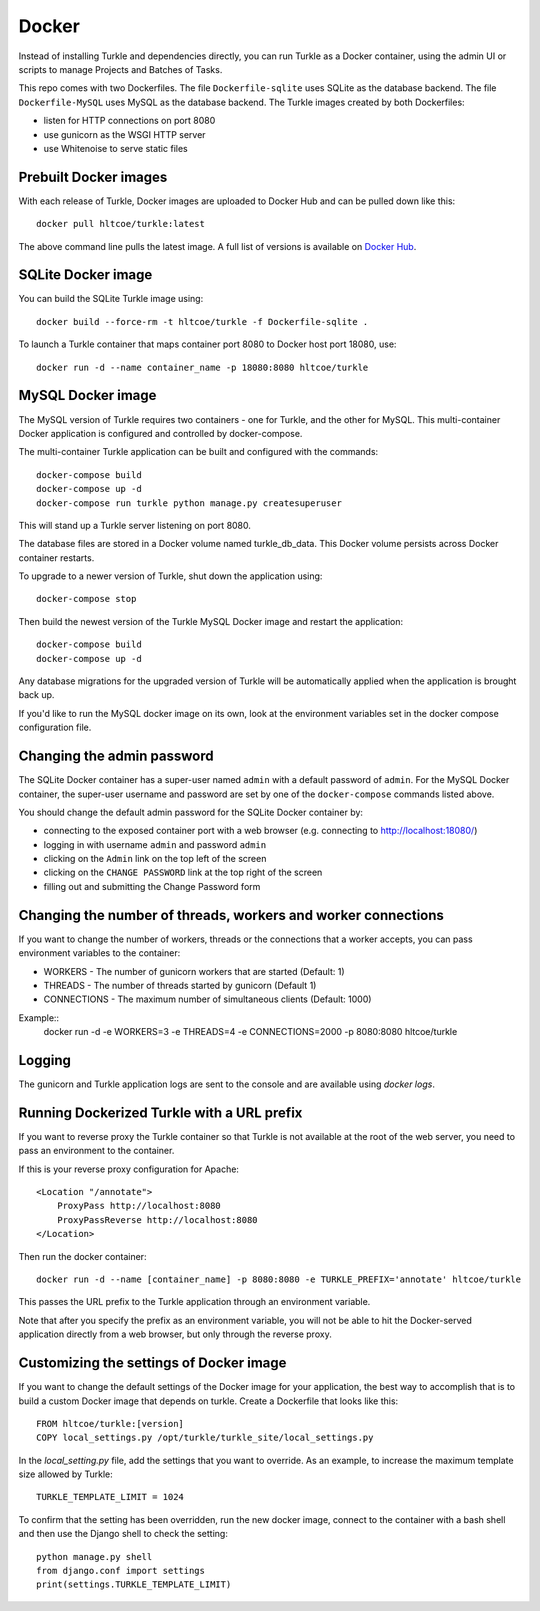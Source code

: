 Docker
======

Instead of installing Turkle and dependencies directly, you can run
Turkle as a Docker container, using the admin UI or scripts to manage
Projects and Batches of Tasks.

This repo comes with two Dockerfiles.  The file ``Dockerfile-sqlite``
uses SQLite as the database backend.  The file ``Dockerfile-MySQL`` uses
MySQL as the database backend.  The Turkle images created by both
Dockerfiles:

- listen for HTTP connections on port 8080
- use gunicorn as the WSGI HTTP server
- use Whitenoise to serve static files

Prebuilt Docker images
------------------------
With each release of Turkle, Docker images are uploaded to Docker Hub
and can be pulled down like this::

    docker pull hltcoe/turkle:latest

The above command line pulls the latest image.
A full list of versions is available on `Docker Hub`_.

SQLite Docker image
-------------------
You can build the SQLite Turkle image using::

    docker build --force-rm -t hltcoe/turkle -f Dockerfile-sqlite .

To launch a Turkle container that maps container port 8080 to Docker
host port 18080, use::

     docker run -d --name container_name -p 18080:8080 hltcoe/turkle

MySQL Docker image
------------------
The MySQL version of Turkle requires two containers - one for Turkle,
and the other for MySQL.  This multi-container Docker application is
configured and controlled by docker-compose.

The multi-container Turkle application can be built and configured
with the commands::

    docker-compose build
    docker-compose up -d
    docker-compose run turkle python manage.py createsuperuser

This will stand up a Turkle server listening on port 8080.

The database files are stored in a Docker volume named turkle_db_data.
This Docker volume persists across Docker container restarts.

To upgrade to a newer version of Turkle, shut down the application
using::

    docker-compose stop

Then build the newest version of the Turkle MySQL Docker image and
restart the application::

    docker-compose build
    docker-compose up -d

Any database migrations for the upgraded version of Turkle will be
automatically applied when the application is brought back up.

If you'd like to run the MySQL docker image on its own, look at the
environment variables set in the docker compose configuration file.

Changing the admin password
---------------------------
The SQLite Docker container has a super-user named ``admin`` with a
default password of ``admin``.  For the MySQL Docker container, the
super-user username and password are set by one of the
``docker-compose`` commands listed above.

You should change the default admin password for the SQLite Docker
container by:

- connecting to the exposed container port with a web browser (e.g. connecting to http://localhost:18080/)
- logging in with username ``admin`` and password ``admin``
- clicking on the ``Admin`` link on the top left of the screen
- clicking on the ``CHANGE PASSWORD`` link at the top right of the screen
- filling out and submitting the Change Password form

Changing the number of threads, workers and worker connections
--------------------------------------------------------------
If you want to change the number of workers, threads or the connections that a worker
accepts, you can pass environment variables to the container:

- WORKERS - The number of gunicorn workers that are started (Default: 1)
- THREADS - The number of threads started by gunicorn (Default 1)
- CONNECTIONS - The maximum number of simultaneous clients (Default: 1000)

Example::
  docker run -d -e WORKERS=3 -e THREADS=4 -e CONNECTIONS=2000 -p 8080:8080 hltcoe/turkle

Logging
------------------
The gunicorn and Turkle application logs are sent to the console and are
available using `docker logs`.

Running Dockerized Turkle with a URL prefix
-------------------------------------------
If you want to reverse proxy the Turkle container so that Turkle is not available
at the root of the web server, you need to pass an environment to the container.

If this is your reverse proxy configuration for Apache::

    <Location "/annotate">
        ProxyPass http://localhost:8080
        ProxyPassReverse http://localhost:8080
    </Location>

Then run the docker container::

    docker run -d --name [container_name] -p 8080:8080 -e TURKLE_PREFIX='annotate' hltcoe/turkle

This passes the URL prefix to the Turkle application through an environment variable.

Note that after you specify the prefix as an environment variable, you will not be able to
hit the Docker-served application directly from a web browser, but only through the reverse proxy.

Customizing the settings of Docker image
------------------------------------------
If you want to change the default settings of the Docker image for your application,
the best way to accomplish that is to build a custom Docker image that depends on turkle.
Create a Dockerfile that looks like this::

    FROM hltcoe/turkle:[version]
    COPY local_settings.py /opt/turkle/turkle_site/local_settings.py

In the `local_setting.py` file, add the settings that you want to override.
As an example, to increase the maximum template size allowed by Turkle::

    TURKLE_TEMPLATE_LIMIT = 1024

To confirm that the setting has been overridden, run the new docker image, connect to the container
with a bash shell and then use the Django shell to check the setting::

   python manage.py shell
   from django.conf import settings
   print(settings.TURKLE_TEMPLATE_LIMIT)

.. _`Docker Hub`: https://hub.docker.com/r/hltcoe/turkle/tags
